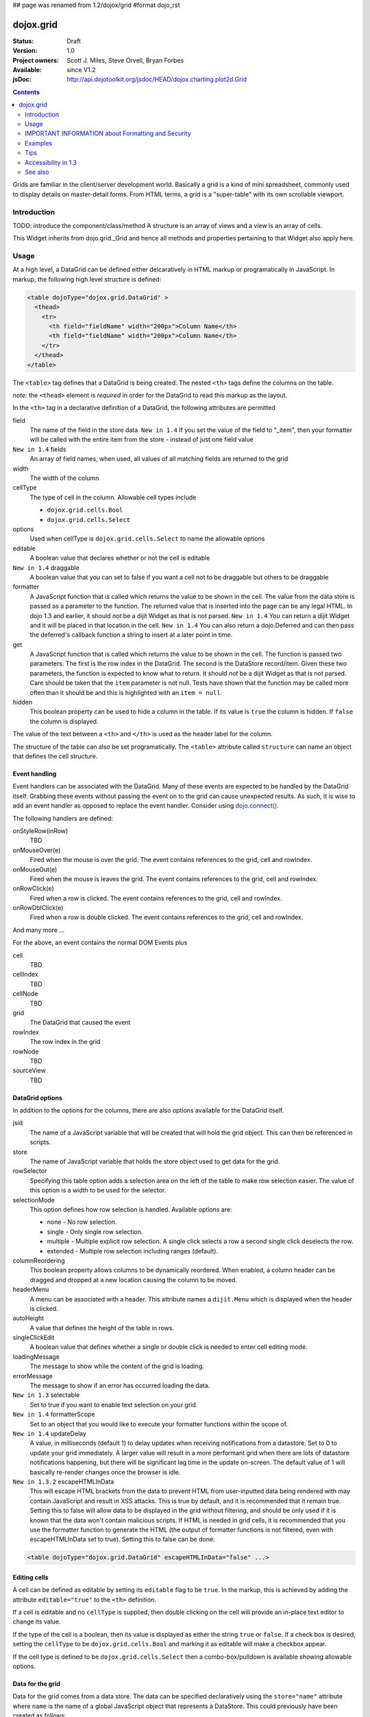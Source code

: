 ## page was renamed from 1.2/dojox/grid
#format dojo_rst

dojox.grid
==========

:Status: Draft
:Version: 1.0
:Project owners: Scott J. Miles, Steve Orvell, Bryan Forbes
:Available: since V1.2
:jsDoc: http://api.dojotoolkit.org/jsdoc/HEAD/dojox.charting.plot2d.Grid

.. contents::
   :depth: 2

Grids are familiar in the client/server development world. Basically a grid is a kind of mini spreadsheet, commonly used to display details on master-detail forms. From HTML terms, a grid is a "super-table" with its own scrollable viewport.


============
Introduction
============

TODO: introduce the component/class/method
A structure is an array of views and a view is an array of cells.

This Widget inherits from dojo.grid._Grid and hence all methods and properties pertaining to that Widget also apply here.


=====
Usage
=====

At a high level, a DataGrid can be defined either delcaratively in HTML markup or programatically in JavaScript.  In markup, the following high level structure is defined:

.. code-block :: html

  <table dojoType="dojox.grid.DataGrid" >
    <thead>
      <tr>
        <th field="fieldName" width="200px">Column Name</th>
        <th field="fieldName" width="200px">Column Name</th>
      </tr>
    </thead>
  </table>

The ``<table>`` tag defines that a DataGrid is being created.  The nested ``<th>`` tags define the columns on the table.

*note:* the ``<thead>`` element is *required* in order for the DataGrid to read this markup as the layout. 

In the ``<th>`` tag in a declarative definition of a DataGrid, the following attributes are permitted

field
  The name of the field in the store data.  ``New in 1.4`` If you set the value of the field to "_item", then your formatter will be called with the entire item from the store - instead of just one field value
``New in 1.4`` fields
  An array of field names, when used, all values of all matching fields are returned to the grid
width
  The width of the column
cellType
  The type of cell in the column.  Allowable cell types include

  * ``dojox.grid.cells.Bool``
  * ``dojox.grid.cells.Select``

options
  Used when cellType is ``dojox.grid.cells.Select`` to name the allowable options
editable
  A boolean value that declares whether or not the cell is editable
``New in 1.4`` draggable
  A boolean value that you can set to false if you want a cell not to be draggable but others to be draggable
formatter
  A JavaScript function that is called which returns the value to be shown in the cell.  The value from the data store is passed as a parameter to the function.  The returned value that is inserted into the page can be any legal HTML.  In dojo 1.3 and earlier, it should *not* be a dijit Widget as that is not parsed.  ``New in 1.4`` You can return a dijit Widget and it will be placed in that location in the cell.  ``New in 1.4`` You can also return a dojo.Deferred and can then pass the deferred's callback function a string to insert at a later point in time.
get
  A JavaScript function that is called which returns the value to be shown in the cell.  The function is passed two parameters.  The first is the row index in the DataGrid.  The second is the DataStore record/item.  Given these two parameters, the function is expected to know what to return.  It should *not* be a dijit Widget as that is not parsed.  Care should be taken that the ``item`` parameter is not null.  Tests have shown that the function may be called more often than it should be and this is highlighted with an ``item = null``.
hidden
  This boolean property can be used to hide a column in the table.  If its value is ``true`` the column is hidden.  If ``false`` the column is displayed.

The value of the text between a ``<th>`` and ``</th>`` is used as the header label for the column.

The structure of the table can also be set programatically.  The ``<table>`` attribute called ``structure`` can name an object that defines the cell structure.

Event handling
--------------
Event handlers can be associated with the DataGrid.  Many of these events are expected to be handled by the DataGrid itself.  Grabbing these events without passing the event on to the grid can cause unexpected results.  As such, it is wise to add an event handler as opposed to replace the event handler.   Consider using `dojo.connect() <dojo/connect>`_.

The following handlers are defined:

onStyleRow(inRow)
   TBD
onMouseOver(e)
   Fired when the mouse is over the grid.  The event contains references to the grid, cell and rowIndex.
onMouseOut(e)
   Fired when the mouse is leaves the grid.  The event contains references to the grid, cell and rowIndex.
onRowClick(e)
   Fired when a row is clicked.  The event contains references to the grid, cell and rowIndex.
onRowDblClick(e)
   Fired when a row is double clicked.  The event contains references to the grid, cell and rowIndex.

And many more ...

For the above, an event contains the normal DOM Events plus

cell
  TBD
cellIndex
  TBD
cellNode
  TBD
grid
  The DataGrid that caused the event
rowIndex
  The row index in the grid
rowNode
  TBD
sourceView
  TBD



DataGrid options
----------------
In addition to the options for the columns, there are also options available for the DataGrid itself.

jsid
  The name of a JavaScript variable that will be created that will hold the grid object.  This can then be referenced in scripts.
store
  The name of JavaScript variable that holds the store object used to get data for the grid.
rowSelector
  Specifying this table option adds a selection area on the left of the table to make row selection easier.  The value of this option is a width to be used for the selector.
selectionMode
  This option defines how row selection is handled.  Available options are:

  * none - No row selection.
  * single - Only single row selection.
  * multiple - Multiple explicit row selection.  A single click selects a row a second single click deselects the row.
  * extended - Multiple row selection including ranges (default).

columnReordering
  This boolean property allows columns to be dynamically reordered.  When enabled, a column header can be dragged and dropped at a new location causing the column to be moved.
headerMenu
  A menu can be associated with a header.  This attribute names a ``dijit.Menu`` which is displayed when the header is clicked.
autoHeight
  A value that defines the height of the table in rows.
singleClickEdit
  A boolean value that defines whether a single or double click is needed to enter cell editing mode.
loadingMessage
  The message to show while the content of the grid is loading.
errorMessage
  The message to show if an error has occurred loading the data.
``New in 1.3`` selectable
  Set to true if you want to enable text selection on your grid.
``New in 1.4`` formatterScope
  Set to an object that you would like to execute your formatter functions within the scope of.
``New in 1.4`` updateDelay
  A value, in milliseconds (default 1) to delay updates when receiving notifications from a datastore.  Set to 0 to update your grid immediately.  A larger value will result in a more performant grid when there are lots of datastore notifications happening, but there will be significant lag time in the update on-screen.  The default value of 1 will basically re-render changes once the browser is idle.
``New in 1.3.2`` escapeHTMLInData
  This will escape HTML brackets from the data to prevent HTML from user-inputted data being rendered with may contain JavaScript and result in XSS attacks. This is true by default, and it is recommended that it remain true. Setting this to false will allow data to be displayed in the grid without filtering, and should be only used if it is known that the data won't contain malicious scripts. If HTML is needed in grid cells, it is recommended that you use the formatter function to generate the HTML (the output of formatter functions is not filtered, even with escapeHTMLInData set to true). Setting this to false can be done:

.. code-block :: javascript

  <table dojoType="dojox.grid.DataGrid" escapeHTMLInData="false" ...>

Editing cells
-------------
A cell can be defined as editable by setting its ``editable`` flag to be ``true``.  In the markup, this is achieved by adding the attribute ``editable="true"`` to the ``<th>`` definition.

If a cell is editable and no ``cellType`` is supplied, then double clicking on the cell will provide an in-place text editor to change its value.

If the type of the cell is a boolean, then its value is displayed as either the string ``true`` or ``false``.  If a check box is desired, setting the ``cellType`` to be ``dojox.grid.cells.Bool`` and marking it as editable will make a checkbox appear.

If the cell type is defined to be ``dojox.grid.cells.Select`` then a combo-box/pulldown is available showing allowable options.

.. Question: How to make a checkbox appear when we don't want the cell to be editable?

Data for the grid
-----------------
Data for the grid comes from a data store.  The data can be specified declaratively using the ``store="name"`` attribute where ``name`` is the name of a global JavaScript object that represents a DataStore.  This could previously have been created as follows:

.. code-block :: html

  <span dojoType="dojo.data.ItemFileWriteStore" 
     jsId="myStore" url="/myData.json">
  </span>

Programatically, a store can be assigned to a DataGrid with the ``setStore(myStore)`` method call.

It should be noted that as of grid 1.3.1, the grid searched your datastore and converts all < to &lt; to avoid a cross-site scripting attack. Site developers who can guarantee that their data is safe can add a formatter function to convert all &lt; back to < if they need the datastore information parsed by the browser. 


Locking columns from horizontal scrolling
-----------------------------------------
A set of columns can be *locked* to prevent them from scrolling horizontally while allows other columns to continue to scroll.  To achieve this, the ``<colgroup>`` tags can be inserted before the ``<thead>`` tag.  For example, if a DataGrid has four columns, the following will lock the first column but allow the remaining columns the ability to scroll horizontally:

.. code-block :: html

  <colgroup span="1" noscroll="true"></colgroup>
  <colgroup span="3"></colgroup>

Multi-rowed *rows*
------------------
We are used to a row in a table being a single line of data.  DataGrid provides the ability for a single logical row to contain multiple lines of data.  This can be achieved by adding additional ``<tr>`` tags into the DataGrid declaration.

For example:

.. code-block :: javascript

  <table dojoType="dojox.grid.DataGrid" store="myTestStore" style="width: 800px; height: 300px;">
    <thead>
      <tr>
        <th field="A" width="200px">Col1</th>
        <th field="B" width="200px">Col2</th>
        <th field="C" width="200px">Col3</th>
      </tr>
      <tr>
        <th field="D" colspan="3">Col4</th>
      </tr>
    </thead>
  </table>

Results in a grid with columns A, B and C and a fourth *column* called D which exists on the same row of data.

Required CSS
------------
Some style sheets supplied with the Dojo distribution are required:

.. code-block :: html

  <style type="text/css">
    @import "/dojox/grid/resources/Grid.css";
    @import "/dojox/grid/resources/tundraGrid.css";

    .dojoxGrid table {
      margin: 0;
    }
  </style>


DataGrid object functions
-------------------------

getItem(idx)
  Returns the store ``item`` at the given row index.
getItemIndex(item)
  Returns the row index for the given store ``item``.
setStore
  TBD
setQuery
  TBD
setItems
  TBD
filter
  TBD
sort
  TBD
canSort
  TBD
getSortProps
  TBD
removeSelectedRows
  TBD


Unknown at this time
--------------------
Here are some undocumented (here) components:

* elasticView - An attribute on the table
* rowsPerPage - An attribute on the table
* query - An attribute on the table
* clientSort - An attribute on the table




Getting a value from a row knowing the row index
------------------------------------------------
Assume that you know the row index and the name of the column whos value you wish to retrieve, you can obtain that value using the following snippet:

.. code-block :: javascript

  var value = grid.store.getValue(grid.getItem(rowIndex), name);


===================================================
IMPORTANT INFORMATION about Formatting and Security
===================================================

Preventing cross-site scripting (XSS) attacks
---------------------------------------------

To avoid cross-site scripting (XSS) attacks, the grid will escape any HTML data that comes from an external source (datastore).  This escaping also applies to any values that are returned from a custom get function on a cell.  If you would like to format your data using HTML, you should create a custom formatter function for the cell and apply your formatting there instead.

Site developers who can guarantee that their data is safe can add a formatter function to convert all &lt; back to < if they need the datastore information parsed by the browser.

Finally, you can use the escapeHTMLInData option - however, this is `VERY HIGHLY DISCOURAGED` as it opens your application up to XSS attacks.

========
Examples
========

The following examples are for the new Grid 1.2.

A simple Grid
-------------

This example shows how to create a simple Grid declaratively.

.. cv-compound::

  .. cv:: javascript

    <script type="text/javascript">
        dojo.require("dojox.grid.DataGrid");
        dojo.require("dojox.data.CsvStore");
    </script>

  .. cv:: html

    <span dojoType="dojox.data.CsvStore" 
        jsId="store1" url="/moin_static163/js/dojo/trunk/dojox/grid/tests/support/movies.csv">
    </span>

    <table dojoType="dojox.grid.DataGrid"
        store="store1"
        query="{ Title: '*' }"
        clientSort="true"
        style="width: 400px; height: 200px;"
        rowSelector="20px">
        <thead>
            <tr>
                <th width="300px" field="Title">Title of Movie</th>
                <th width="50px">Year</th>
            </tr>
            <tr>
                <th colspan="2">Producer</th>
            </tr>
        </thead>
    </table>

  .. cv:: css

    <style type="text/css">
        @import "/moin_static163/js/dojo/trunk/dojox/grid/resources/Grid.css";
        @import "/moin_static163/js/dojo/trunk/dojox/grid/resources/nihiloGrid.css";

        .dojoxGrid table {
            margin: 0;
        }
    </style>


Programmatically creating a DataGrid
------------------------------------

This example shows how to create a simple Grid programmatically.

.. cv-compound::

  .. cv:: javascript

    <script type="text/javascript">
        dojo.require("dojox.grid.DataGrid");
        dojo.require("dojox.data.CsvStore");

        // our test data store for this example:
        var store4 = new dojox.data.CsvStore({ url: '/moin_static163/js/dojo/trunk/dojox/grid/tests/support/movies.csv' });

        dojo.addOnLoad(function(){
            // set the layout structure:
            var layout4 = [
                { field: 'Title', name: 'Title of Movie', width: '200px' },
                { field: 'Year', name: 'Year', width: '50px' },
                { field: 'Producer', name: 'Producer', width: 'auto' }
            ];

            // create a new grid:
            var grid4 = new dojox.grid.DataGrid({
                query: { Title: '*' },
                store: store4,
                clientSort: true,
                rowSelector: '20px',
                structure: layout4
            }, document.createElement('div'));

            // append the new grid to the div "gridContainer4":
            dojo.byId("gridContainer4").appendChild(grid4.domNode);

            // Call startup, in order to render the grid:
            grid4.startup();
        });
    </script>

  .. cv:: html

    <div id="gridContainer4" style="width: 400px; height: 200px;"></div>

  .. cv:: css

    <style type="text/css">
        @import "/moin_static163/js/dojo/trunk/dojox/grid/resources/Grid.css";
        @import "/moin_static163/js/dojo/trunk/dojox/grid/resources/nihiloGrid.css";

        .dojoxGrid table {
            margin: 0;
        }
    </style>

Note the grid.startup() command after constructing the DataGrid.  Earlier development
versions of DataGrid didn't require this but as of 1.2.0b1, you must call
startup() as you would with other dijits, or the grid will not render.

Working with selections
-----------------------

To get the current selected rows of the grid, you can use the method yourGrid.selection.getSelected(). You will get an array of the selected items. The following code shows an example:

.. cv-compound::

  .. cv:: javascript

    <script type="text/javascript">
        dojo.require("dojox.grid.DataGrid");
        dojo.require("dojox.data.CsvStore");
        dojo.require("dijit.form.Button");
    </script>

  .. cv:: html

    <span dojoType="dojox.data.CsvStore" 
        jsId="store2" url="/moin_static163/js/dojo/trunk/dojox/grid/tests/support/movies.csv">
    </span>

    <div>
        Select a single row or multiple rows in the Grid (click on the Selector on the left side of each row). 
        After that, a click on the Button "get all Selected Items" will show you each attribute/value of the
        selected rows.
    </div>

    <table dojoType="dojox.grid.DataGrid"
        jsId="grid2"
        store="store2"
        query="{ Title: '*' }"
        clientSort="true"
        style="width: 400px; height: 200px;"
        rowSelector="20px">
        <thead>
            <tr>
                <th width="300px" field="Title">Title of Movie</th>
                <th width="50px">Year</th>
            </tr>
            <tr>
                <th colspan="2">Producer</th>
            </tr> 
        </thead>
    </table>

    <div dojoType="dijit.form.Button">
        get all Selected Items
        <script type="dojo/method" event="onClick" args="evt">
            // Get all selected items from the Grid:
            var items = grid2.selection.getSelected();
            if(items.length){
                // Iterate through the list of selected items.
                // The current item is available in the variable 
                // "selectedItem" within the following function:
                dojo.forEach(items, function(selectedItem) {
                    if(selectedItem !== null) {
                        // Iterate through the list of attributes of each item.
                        // The current attribute is available in the variable
                        // "attribute" within the following function:
                        dojo.forEach(grid2.store.getAttributes(selectedItem), function(attribute) {
                            // Get the value of the current attribute:
                            var value = grid2.store.getValues(selectedItem, attribute);
                            // Now, you can do something with this attribute/value pair.
                            // Our short example shows the attribute together
                            // with the value in an alert box, but we are sure, that
                            // you'll find a more ambitious usage in your own code:
                            alert('attribute: ' + attribute + ', value: ' + value);
                        }); // end forEach
                    } // end if
                }); // end forEach
            } // end if
        </script>
    </div>

  .. cv:: css

    <style type="text/css">
        @import "/moin_static163/js/dojo/trunk/dojox/grid/resources/Grid.css";
        @import "/moin_static163/js/dojo/trunk/dojox/grid/resources/nihiloGrid.css";

        .dojoxGrid table {
            margin: 0;
        }
    </style>


Grid 1.2 supports a new parameter "selectionMode" which allows you to control the behaviour of the selection functionality:

'none'
  deactivates the selection functionality
'single'
  let the user select only one item at the same time
'multiple'
  let the user selects more than one item at the same time
'extended' (default) 
  *not sure, what's the difference between "multiple" and "extended"*


Editing data
------------

Grid allows you to edit your data easily and send the changed values back to your server

First, you have to set a editor for each cell, you would like to edit:

.. cv-compound::

  .. cv:: javascript

    <script type="text/javascript">
        dojo.require("dojox.grid.DataGrid");
        dojo.require("dojo.data.ItemFileWriteStore");
    </script>

  .. cv:: html

    <span dojoType="dojo.data.ItemFileWriteStore" 
        jsId="store3" url="http://docs.dojocampus.org/moin_static163/js/dojo/trunk/dijit/tests/_data/countries.json">
    </span>

    <div>
        This example shows, how to make the column "Type" editable.
        In order to select a new value, you have to double click on the current value in the second column.
    </div>

    <table dojoType="dojox.grid.DataGrid"
        jsId="grid3"
        store="store3"
        query="{ name: '*' }"
        rowsPerPage="20"
        clientSort="true"
        style="width: 400px; height: 200px;"
        rowSelector="20px">
        <thead>
            <tr>
                <th width="200px" 
                    field="name">Country/Continent Name</th>
                <th width="auto" 
                    field="type" 
                    cellType="dojox.grid.cells.Select" 
                    options="country,city,continent" 
                    editable="true">Type</th>
            </tr>
        </thead>
    </table>

  .. cv:: css

    <style type="text/css">
	@import "/moin_static163/js/dojo/trunk/dijit/themes/nihilo/nihilo.css";
	@import "/moin_static163/js/dojo/trunk/dojox/grid/resources/nihiloGrid.css";
    </style>

Adding and Deleting data
------------------------

If you want to add (remove) data programatically, you just have to add (remove) it from the underlying data store.
Since DataGrid is "DataStoreAware", changes made to the store will be reflected automatically in the DataGrid.
 
.. cv-compound::

  .. cv:: javascript

    <script type="text/javascript">
        dojo.require("dojox.grid.DataGrid");
        dojo.require("dojo.data.ItemFileWriteStore");
        dojo.require("dijit.form.Button");
    </script>

  .. cv:: html

    <span dojoType="dojo.data.ItemFileWriteStore" 
        jsId="store3" url="http://docs.dojocampus.org/moin_static163/js/dojo/trunk/dijit/tests/_data/countries.json">
    </span>


    <div>
        This example shows, how to add/remove rows
    </div>

    <table dojoType="dojox.grid.DataGrid"
        jsId="grid5"
        store="store3"
        query="{ name: '*' }"
        rowsPerPage="20"
        clientSort="true"
        style="width: 400px; height: 200px;"
        rowSelector="20px">
        <thead>
            <tr>
                <th width="200px" 
                    field="name">Country/Continent Name</th>
                <th width="auto" 
                    field="type" 
                    cellType="dojox.grid.cells.Select" 
                    options="country,city,continent" 
                    editable="true">Type</th>
            </tr>
        </thead>
    </table>

    <div dojoType="dijit.form.Button">
        Add Row
        <script type="dojo/method" event="onClick" args="evt">
            // set the properties for the new item:
            var myNewItem = {type: "country", name: "Fill this country name"}; 
            // Insert the new item into the store:
            // (we use store3 from the example above in this example)
            store3.newItem(myNewItem);
        </script>
    </div>
    
    <div dojoType="dijit.form.Button">
        Remove Selected Rows
        <script type="dojo/method" event="onClick" args="evt">
            // Get all selected items from the Grid:
            var items = grid5.selection.getSelected();
            if(items.length){
                // Iterate through the list of selected items.
                // The current item is available in the variable 
                // "selectedItem" within the following function:
                dojo.forEach(items, function(selectedItem) {
                    if(selectedItem !== null) {
                        // Delete the item from the data store:
                        store3.deleteItem(selectedItem);
                    } // end if
                }); // end forEach
            } // end if
        </script>
    </div>

  .. cv:: css

    <style type="text/css">
	@import "/moin_static163/js/dojo/trunk/dijit/themes/nihilo/nihilo.css";
	@import "/moin_static163/js/dojo/trunk/dojox/grid/resources/nihiloGrid.css";
    </style>

Filtering data
--------------

The Grid offers a filter() method, to filter data from the current query (client-side filtering).

.. cv-compound::

  .. cv:: javascript

    <script type="text/javascript">
        dojo.require("dojox.grid.DataGrid");
        dojo.require("dojox.data.CsvStore");
        dojo.require("dijit.form.Button");
    </script>

  .. cv:: html

    <span dojoType="dojox.data.CsvStore" 
        // We use the store from the examples above.
        // Please uncomment this line, if you need your own store:
        // jsId="store2" url="/moin_static163/js/dojo/trunk/dojox/grid/tests/support/movies.csv">
    </span>

    <div>
        Click on the button "filter movies" to filter the current data (only movies with title "T*" will be visible).
        Click on the button "show all movies" to remove the filter.
    </div>

    <table dojoType="dojox.grid.DataGrid"
        jsId="grid3"
        store="store2"
        query="{ Title: '*' }"
        clientSort="true"
        style="width: 400px; height: 200px;"
        rowSelector="20px">
        <thead>
            <tr>
                <th width="300px" field="Title">Title of Movie</th>
                <th width="50px">Year</th>
            </tr>
            <tr>
                <th colspan="2">Producer</th>
            </tr> 
        </thead>
    </table>

    <div dojoType="dijit.form.Button">
        filter movies
        <script type="dojo/method" event="onClick" args="evt">
            // Filter the movies from the data store:
            grid3.filter({Title: "T*"});
        </script>
    </div>

    <div dojoType="dijit.form.Button">
        show all movies
        <script type="dojo/method" event="onClick" args="evt">
            // reset the filter:
            grid3.filter({Title: "*"});
        </script>
    </div>

  .. cv:: css

    <style type="text/css">
	@import "/moin_static163/js/dojo/trunk/dijit/themes/nihilo/nihilo.css";
	@import "/moin_static163/js/dojo/trunk/dojox/grid/resources/nihiloGrid.css";
    </style>

Grid styling : Rows 
-------------------

The DataGrid provides extension points which allows you to apply custom css classes or styles to a row, depending on different parameters.
To use it, you just have to override default behavior by yours.

.. cv-compound::

  .. cv:: javascript

    <script type="text/javascript">
        dojo.require("dojox.grid.DataGrid");
        dojo.require("dojo.data.ItemFileWriteStore");
    </script>

  .. cv:: html

    <span dojoType="dojo.data.ItemFileWriteStore" 
        jsId="store3" url="http://docs.dojocampus.org/moin_static163/js/dojo/trunk/dijit/tests/_data/countries.json">
    </span>

    <table dojoType="dojox.grid.DataGrid"
        jsId="grid6"
        store="store3"
        query="{ name: '*' }"
        rowsPerPage="20"
        clientSort="true"
        style="width: 400px; height: 200px;"
        rowSelector="20px">
        <script type="dojo/method" event="onStyleRow" args="row">
	     //The row object has 4 parameters, and you can set two others to provide your own styling
	     //These parameters are :
	     //	-- index : the row index
	     //	-- selected: wether the row is selected
	     //	-- over : wether the mouse is over this row
	     //	-- odd : wether this row index is odd.
	     var item = grid6.getItem(row.index);
	     if(item){
		var type = store3.getValue(item,"type",null);
		if(type == "continent"){
		    row.customStyles += "color:red;";
	        }
	     }
	     grid6.focus.styleRow(row);
	     grid6.edit.styleRow(row);
	</script>
        <thead>
            <tr>
                <th width="200px" 
                    field="name">Country/Continent Name</th>
                <th width="auto" 
                    field="type" 
                    cellType="dojox.grid.cells.Select" 
                    options="country,city,continent" 
                    editable="true">Type</th>
            </tr>
        </thead>
    </table>

  .. cv:: css

    <style type="text/css">
        @import "/moin_static163/js/dojo/trunk/dojox/grid/resources/Grid.css";
        @import "/moin_static163/js/dojo/trunk/dojox/grid/resources/nihiloGrid.css";

        .dojoxGrid table {
            margin: 0;
        }
    </style>


====
Tips
====

Creating a grid in a node with display: none
--------------------------------------------

It is not possible to create a grid as a child of a node which is set to be not displayed (display: none).
If you need to do this though for some reason you can set the grids visibility to "hidden" and its position offscreen 

Hiding the Headers of a Grid
----------------------------

You can hide the columns of a Grid by using normal css:

.. code-block :: html

  .dojoxGrid-header { display:none; }


Refreshing the content of a grid
--------------------------------
There are times when you may wish to update the content of the grid.  For example, a button on the screen may cause an xhrGet to retrieve a new set of information that you want to display in the table.  The following code snippet can be used to update the grid:

.. code-block :: javascript

  var newStore = new dojo.data.ItemFileReadStore({data: {... some data ...});
  var grid = dijit.byId("gridId");
  grid.setStore(newStore);

====================
Accessibility in 1.3
====================

Keyboard
--------

==============================================    ===============================================
Action                                            Key
==============================================    ===============================================
Navigate into the grid			          The column header section and the data section are two separate tab stops in the grid. Press tab to put focus into the column header. With focus on a column header, press tab to set focus into the data portion of the grid. Focus will go to the data cell which last had focus in the grid or to the first data cell if focus had not been previously set into the grid in this session. 
Navigate between column headers	                  With focus on a column header, use the left and right arrow keys to move between column headers.
Navigate between data cells		          With focus on a data cell, use the left, right, up, down, pageup and pagedown arrow keys to move between data cells. The grid may load additional content as it is scrolled which may result in a delay.  Focus should appear on the appropriate cell once the data has completed loading.
Sort a column					  With focus on a column header press the enter key to sort the column. Focus remains in the column header after the sort.
Edit a cell				          If the cell is editable, pressing enter with focus on the cell will put it into edit mode.
Cancel edit mode				  When a cell is being edited, pressing escape will cancel edit mode. 
End edit mode					  When a cell is being edited, pressing enter will accept the change and end edit mode.
Focus editable cells				  With focus on an editable cell, pressing tab will move focus to the next editable cell in editing mode.  Pressing shift-tab will move focus to the previous editable cell in editing mode.  Note there are still some issues when traversing row boundaries.
Invoke an onrowclick event	                  If the grid row has an onrowclick event, it can be invoked by pressing enter with focus on a cell in the row.
Select a row				          With focus on a cell in a row, press the space bar.
Select contiguous rows			          Select a row, hold down the shift key and arrow up or down to a new row, press the space bar to select the rows between the original row and the new row.
Select discontinuous rows		          Select a row,  hold down the control key and use the arrow keys to navigate to a new row,  continue holding the control key and press the space bar to add the new row to the selection. 
==============================================    ===============================================

Known Issues
------------

The DataGrid is still not completely accessible.

Keyboard
~~~~~~~~

* There is currently no keyboard mechanism to change column size in 1.3. This has been fixed as of the April 11, 2009 build.  Set focus to a column header, hold shift+control and press the left or right arrow key so change the column size.
* Keyboard navigation does NOT skip hidden columns. This has been fixed as of the April 18, 2009 build.  Hidden colummns are now skipped when arrowing through the column headers and data.
* There is no keyboard support for drag and drop. If you rely on drag and drop to reorder columns, you must provide an alternative keyboard mechanisism (dialog box, context menu, etc.) to perform the same function. 

Screen Reader
~~~~~~~~~~~~~

The JAWS 10 screen reader will announce the column headers and will speak the contents of cells.  However, it does not yet announce sorting order nor does it indicate whether or not a cell is editable. Accessibility work is continuing on the grid. 

========
See also
========
Here is a set of related links to other Dojo Grid pages on the Web:

* `Introducing the 1.2 DataGrid <http://www.sitepen.com/blog/2008/07/14/dojo-12-grid/>`_
* `New Features in Dojo Grid 1.2 <http://www.sitepen.com/blog/2008/10/22/new-features-in-dojo-grid-12/>`_
* `Dojo Grids: Diving Deeper <http://www.sitepen.com/blog/2007/11/13/dojo-grids-diving-deeper/>`_
* `Simple Dojo Grids <http://www.sitepen.com/blog/2007/11/06/simple-dojo-grids/>`_
* `Dojo Grid Widget Updated. Data Integration and Editing Improvements. <http://ajaxian.com/archives/dojo-grid-widget-updated-data-integration-and-editing-improvements>`_
